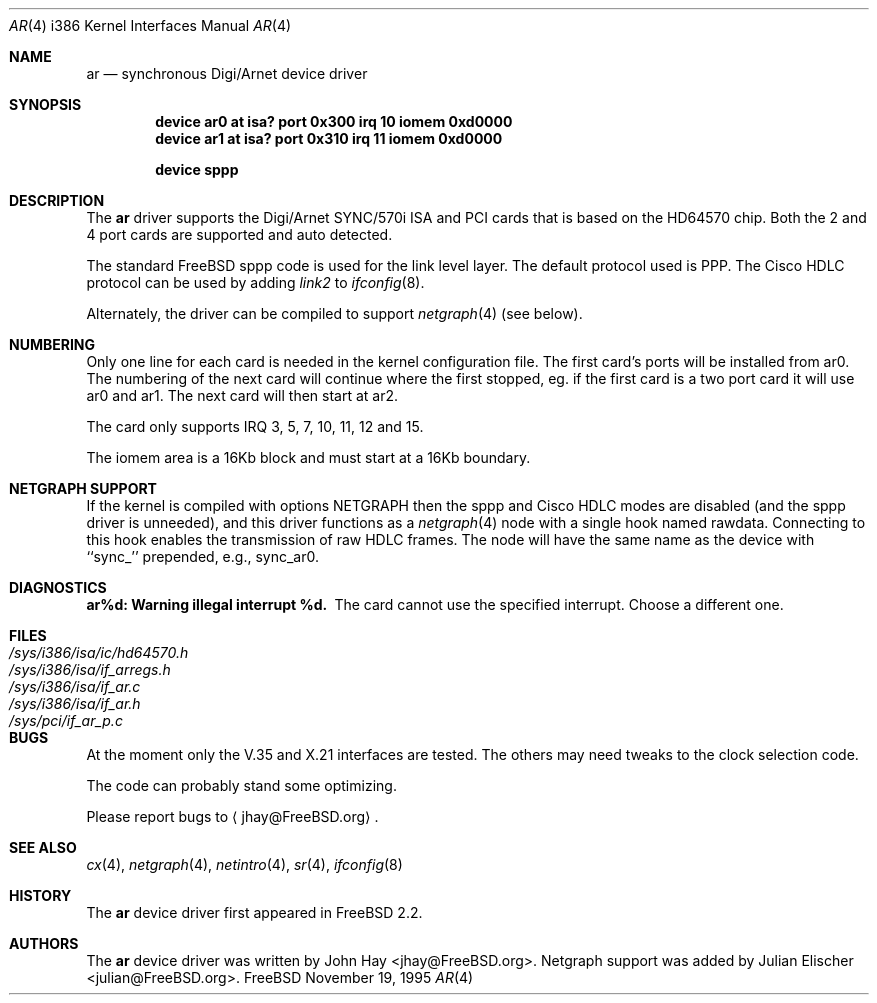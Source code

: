 .\"
.\" Copyright (c) 1995, 1999 John Hay.  All rights reserved.
.\"
.\" Redistribution and use in source and binary forms, with or without
.\" modification, are permitted provided that the following conditions
.\" are met:
.\" 1. Redistributions of source code must retain the above copyright
.\"    notice, this list of conditions and the following disclaimer.
.\" 2. Redistributions in binary form must reproduce the above copyright
.\"    notice, this list of conditions and the following disclaimer in the
.\"    documentation and/or other materials provided with the distribution.
.\" 3. Neither the name of the author nor the names of any co-contributors
.\"    may be used to endorse or promote products derived from this software
.\"    without specific prior written permission.
.\"
.\" THIS SOFTWARE IS PROVIDED BY John Hay ``AS IS'' AND
.\" ANY EXPRESS OR IMPLIED WARRANTIES, INCLUDING, BUT NOT LIMITED TO, THE
.\" IMPLIED WARRANTIES OF MERCHANTABILITY AND FITNESS FOR A PARTICULAR PURPOSE
.\" ARE DISCLAIMED.  IN NO EVENT SHALL John Hay BE LIABLE
.\" FOR ANY DIRECT, INDIRECT, INCIDENTAL, SPECIAL, EXEMPLARY, OR CONSEQUENTIAL
.\" DAMAGES (INCLUDING, BUT NOT LIMITED TO, PROCUREMENT OF SUBSTITUTE GOODS
.\" OR SERVICES; LOSS OF USE, DATA, OR PROFITS; OR BUSINESS INTERRUPTION)
.\" HOWEVER CAUSED AND ON ANY THEORY OF LIABILITY, WHETHER IN CONTRACT, STRICT
.\" LIABILITY, OR TORT (INCLUDING NEGLIGENCE OR OTHERWISE) ARISING IN ANY WAY
.\" OUT OF THE USE OF THIS SOFTWARE, EVEN IF ADVISED OF THE POSSIBILITY OF
.\" SUCH DAMAGE.
.\"
.\" $FreeBSD$
.\"
.Dd November 19, 1995
.Dt AR 4 i386
.Os FreeBSD
.Sh NAME
.Nm ar
.Nd synchronous Digi/Arnet device driver
.Sh SYNOPSIS
.Cd "device ar0 at isa? port 0x300 irq 10 iomem 0xd0000"
.Cd "device ar1 at isa? port 0x310 irq 11 iomem 0xd0000"
.Pp
.Cd "device sppp"
.Sh DESCRIPTION
The
.Nm
driver supports the Digi/Arnet SYNC/570i ISA and PCI cards that is based on the
HD64570 chip.
Both the 2 and 4 port cards are supported and auto detected.
.Pp
The standard
.Fx
sppp code is used for the link level layer.
The
default protocol used is PPP.
The Cisco HDLC protocol can be used by
adding
.Ar link2
to
.Xr ifconfig 8 .
.Pp
Alternately, the driver can be compiled to support
.Xr netgraph 4
(see below).
.Sh NUMBERING
Only one line for each card is needed in the kernel configuration file.
The first card's ports will be installed from ar0. The numbering of the
next card will continue where the first stopped, eg. if the first card
is a two port card it will use ar0 and ar1. The next card will then
start at ar2.
.Pp
The card only supports IRQ 3, 5, 7, 10, 11, 12 and 15.
.Pp
The iomem area is a 16Kb block and must start at a 16Kb boundary.
.Sh NETGRAPH SUPPORT
If the kernel is compiled with
.Dv "options NETGRAPH"
then the sppp and Cisco HDLC modes are disabled (and the sppp driver
is unneeded), and this driver functions as a
.Xr netgraph 4
node with a single hook named
.Dv rawdata .
Connecting to this hook enables the transmission of raw HDLC frames.
The node will have the same name as the device with ``sync_''
prepended, e.g.,
.Dv sync_ar0 .
.Sh DIAGNOSTICS
.Bl -diag
.It "ar%d: Warning illegal interrupt %d."
The card cannot use the specified interrupt.
Choose a different one.
.El
.Sh FILES
.Bl -tag -width /sys/i386/isa/ic/hd64570.h -compact
.It Pa /sys/i386/isa/ic/hd64570.h
.It Pa /sys/i386/isa/if_arregs.h
.It Pa /sys/i386/isa/if_ar.c
.It Pa /sys/i386/isa/if_ar.h
.It Pa /sys/pci/if_ar_p.c
.El
.Sh BUGS
At the moment only the V.35 and X.21 interfaces are tested.
The others
may need tweaks to the clock selection code.
.Pp
The code can probably stand some optimizing.
.Pp
Please report bugs to
.Aq jhay@FreeBSD.org .
.Sh SEE ALSO
.Xr cx 4 ,
.Xr netgraph 4 ,
.Xr netintro 4 ,
.Xr sr 4 ,
.Xr ifconfig 8
.Sh HISTORY
The
.Nm
device driver first appeared in
.Fx 2.2 .
.Sh AUTHORS
.An -nosplit
The
.Nm
device driver was written by
.An John Hay Aq jhay@FreeBSD.org .
Netgraph support was added by
.An Julian Elischer Aq julian@FreeBSD.org .
